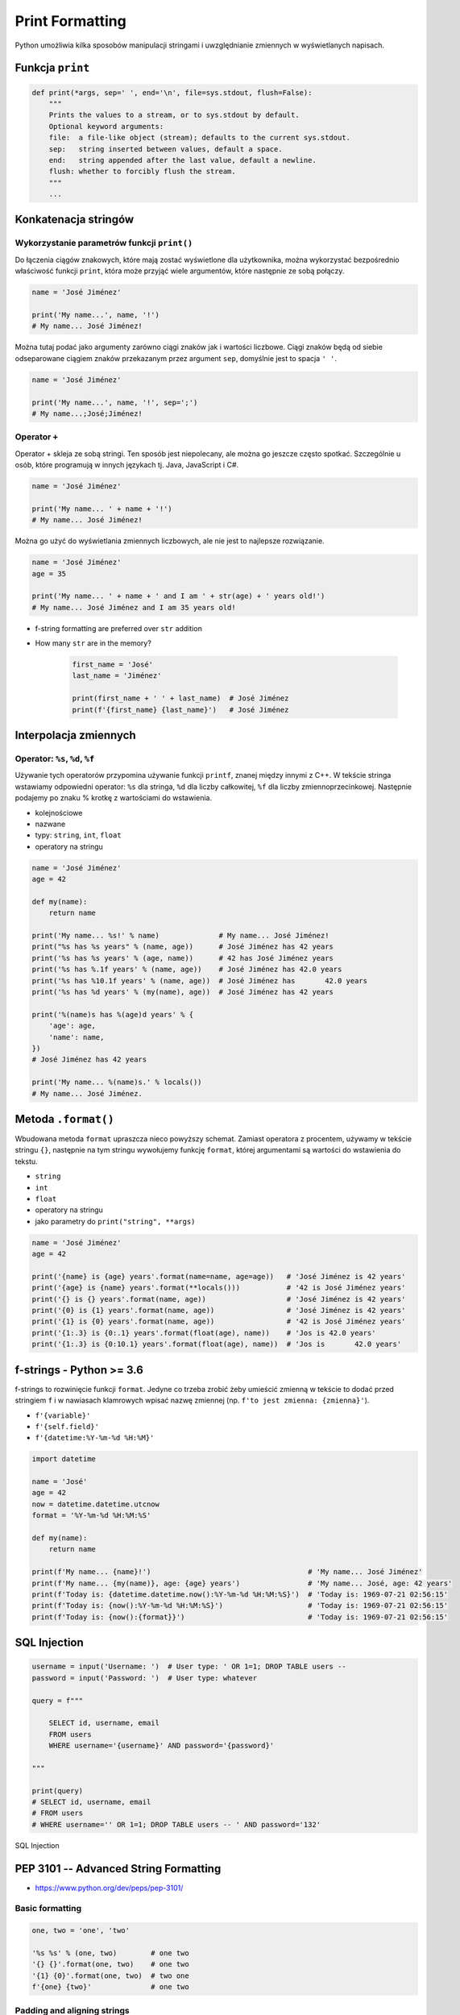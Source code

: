.. _Print Formatting:

****************
Print Formatting
****************

Python umożliwia kilka sposobów manipulacji stringami i uwzględnianie zmiennych w wyświetlanych napisach.

Funkcja ``print``
=================
.. code-block:: python

    def print(*args, sep=' ', end='\n', file=sys.stdout, flush=False):
        """
        Prints the values to a stream, or to sys.stdout by default.
        Optional keyword arguments:
        file:  a file-like object (stream); defaults to the current sys.stdout.
        sep:   string inserted between values, default a space.
        end:   string appended after the last value, default a newline.
        flush: whether to forcibly flush the stream.
        """
        ...

Konkatenacja stringów
=====================

Wykorzystanie parametrów funkcji ``print()``
--------------------------------------------
Do łączenia ciągów znakowych, które mają zostać wyświetlone dla użytkownika, można wykorzystać bezpośrednio właściwość funkcji ``print``, która może przyjąć wiele argumentów, które następnie ze sobą połączy.

.. code-block:: python

    name = 'José Jiménez'

    print('My name...', name, '!')
    # My name... José Jiménez!

Można tutaj podać jako argumenty zarówno ciągi znaków jak i wartości liczbowe. Ciągi znaków będą od siebie odseparowane ciągiem znaków przekazanym przez argument ``sep``, domyślnie jest to spacja ``' '``.

.. code-block:: python

    name = 'José Jiménez'

    print('My name...', name, '!', sep=';')
    # My name...;José;Jiménez!

Operator ``+``
--------------
Operator + skleja ze sobą stringi. Ten sposób jest niepolecany, ale można go jeszcze często spotkać. Szczególnie u osób, które programują w innych językach tj. Java, JavaScript i C#.

.. code-block:: python

    name = 'José Jiménez'

    print('My name... ' + name + '!')
    # My name... José Jiménez!

Można go użyć do wyświetlania zmiennych liczbowych, ale nie jest to najlepsze rozwiązanie.

.. code-block:: python

    name = 'José Jiménez'
    age = 35

    print('My name... ' + name + ' and I am ' + str(age) + ' years old!')
    # My name... José Jiménez and I am 35 years old!

* f-string formatting are preferred over ``str`` addition
* How many ``str`` are in the memory?

    .. code-block:: python

        first_name = 'José'
        last_name = 'Jiménez'

        print(first_name + ' ' + last_name)  # José Jiménez
        print(f'{first_name} {last_name}')   # José Jiménez


Interpolacja zmiennych
======================

Operator: ``%s``, ``%d``, ``%f``
--------------------------------
Używanie tych operatorów przypomina używanie funkcji ``printf``, znanej między innymi z C++. W tekście stringa wstawiamy odpowiedni operator: ``%s`` dla stringa, ``%d`` dla liczby całkowitej, ``%f`` dla liczby zmiennoprzecinkowej. Następnie podajemy po znaku % krotkę z wartościami do wstawienia.

* kolejnościowe
* nazwane
* typy: ``string``, ``int``, ``float``
* operatory na stringu

.. code-block:: python

    name = 'José Jiménez'
    age = 42

    def my(name):
        return name

    print('My name... %s!' % name)              # My name... José Jiménez!
    print("%s has %s years" % (name, age))      # José Jiménez has 42 years
    print('%s has %s years' % (age, name))      # 42 has José Jiménez years
    print('%s has %.1f years' % (name, age))    # José Jiménez has 42.0 years
    print('%s has %10.1f years' % (name, age))  # José Jiménez has       42.0 years
    print('%s has %d years' % (my(name), age))  # José Jiménez has 42 years

    print('%(name)s has %(age)d years' % {
        'age': age,
        'name': name,
    })
    # José Jiménez has 42 years

    print('My name... %(name)s.' % locals())
    # My name... José Jiménez.


Metoda ``.format()``
====================

Wbudowana metoda ``format`` upraszcza nieco powyższy schemat. Zamiast operatora z procentem, używamy w tekście stringu ``{}``, następnie na tym stringu wywołujemy funkcję ``format``, której argumentami są wartości do wstawienia do tekstu.

* ``string``
* ``int``
* ``float``
* operatory na stringu
* jako parametry do ``print("string", **args)``

.. code-block:: python

    name = 'José Jiménez'
    age = 42

    print('{name} is {age} years'.format(name=name, age=age))   # 'José Jiménez is 42 years'
    print('{age} is {name} years'.format(**locals()))           # '42 is José Jiménez years'
    print('{} is {} years'.format(name, age))                   # 'José Jiménez is 42 years'
    print('{0} is {1} years'.format(name, age))                 # 'José Jiménez is 42 years'
    print('{1} is {0} years'.format(name, age))                 # '42 is José Jiménez years'
    print('{1:.3} is {0:.1} years'.format(float(age), name))    # 'Jos is 42.0 years'
    print('{1:.3} is {0:10.1} years'.format(float(age), name))  # 'Jos is       42.0 years'


f-strings - Python >= 3.6
=========================
f-strings to rozwinięcie funkcji ``format``. Jedyne co trzeba zrobić żeby umieścić zmienną w tekście to dodać przed stringiem ``f`` i w nawiasach klamrowych wpisać nazwę zmiennej (np. ``f'to jest zmienna: {zmienna}'``).

* ``f'{variable}'``
* ``f'{self.field}'``
* ``f'{datetime:%Y-%m-%d %H:%M}'``

.. code-block:: python

    import datetime

    name = 'José'
    age = 42
    now = datetime.datetime.utcnow
    format = '%Y-%m-%d %H:%M:%S'

    def my(name):
        return name

    print(f'My name... {name}!')                                     # 'My name... José Jiménez'
    print(f'My name... {my(name)}, age: {age} years')                # 'My name... José, age: 42 years'
    print(f'Today is: {datetime.datetime.now():%Y-%m-%d %H:%M:%S}')  # 'Today is: 1969-07-21 02:56:15'
    print(f'Today is: {now():%Y-%m-%d %H:%M:%S}')                    # 'Today is: 1969-07-21 02:56:15'
    print(f'Today is: {now():{format}}')                             # 'Today is: 1969-07-21 02:56:15'


SQL Injection
=============
.. code-block:: python

    username = input('Username: ')  # User type: ' OR 1=1; DROP TABLE users --
    password = input('Password: ')  # User type: whatever

    query = f"""

        SELECT id, username, email
        FROM users
        WHERE username='{username}' AND password='{password}'

    """

    print(query)
    # SELECT id, username, email
    # FROM users
    # WHERE username='' OR 1=1; DROP TABLE users -- ' AND password='132'

.. figure:: img/sql-injection.jpg
    :scale: 50%
    :align: center

    SQL Injection


PEP 3101 -- Advanced String Formatting
======================================
* https://www.python.org/dev/peps/pep-3101/

Basic formatting
----------------
.. code-block:: python

    one, two = 'one', 'two'

    '%s %s' % (one, two)        # one two
    '{} {}'.format(one, two)    # one two
    '{1} {0}'.format(one, two)  # two one
    f'{one} {two}'              # one two

Padding and aligning strings
----------------------------
.. code-block:: python

    text = 'test'

    '%10s' % text                   # '      test'
    '%10s' % (text,)                # '      test'
    '{:>10}'.format(text)           # '      test'
    f'{text:>10}'                   # '      test'

.. code-block:: python

    text = 'test'

    '%-10s' % text                  # 'test      '
    '%-10s' % (text,)               # 'test      '
    '{:10}'.format(text)            # 'test      '
    f'{text:10}'                    # 'test      '

.. code-block:: python

    text = 'test'

    '{:_<10}'.format(text)          # 'test______'
    f'{text:_<10}'                  # 'test______'

    '{:^10}'.format(text)           # '   test   '
    f'{text:^10}'                   # '   test   '

    '{:^6}'.format(text)            # ' test  '
    f'{text:^6}'                    # ' test  '


Truncating long strings
-----------------------
.. code-block:: python

    text = 'Lorem Ipsum'

    '%.5s' % text                   # 'Lorem'
    '%.5s' % (text,)                # 'Lorem'
    '{:.5}'.format(text)            # 'Lorem'
    f'{text:.5}'                    # 'Lorem'

Combining truncating and padding
--------------------------------
.. code-block:: python

    text = 'Lorem Ipsum'

    '%-10.5s' % text                # 'Lorem     '
    '%-10.5s' % (text,)             # 'Lorem     '
    '{:10.5}'.format(text)          # 'Lorem     '
    f'{text:10.5}'                  # 'Lorem     '

Numbers
-------
.. code-block:: python

    number = 35

    '%d' % number                   # '35'
    '%d' % (number,)                # '35'
    '{:d}'.format(number)           # '35'
    f'{number:d}'                   # '35'

.. code-block:: python

    number = 3.141592653589793

    '%f' % number                   # '3.141593'
    '%f' % (number,)                # '3.141593'
    '{:f}'.format(number)           # '3.141593'
    f'{number:f}'                   # '3.141593'

Padding numbers
---------------
.. code-block:: python

    number = 42

    '%4d' % (number,)               # '  42'
    '{:4d}'.format(number)          # '  42'
    f'{number:4d}'                  # '  42'


.. code-block:: python

    number = 3.141592653589793

    '%06.2f' % number               # '003.14'
    '%06.2f' % (number,)            # '003.14'
    '{:06.2f}'.format(number)       # '003.14'
    f'{number:06.2f}'               # '003.14'

.. code-block:: python

    '%04d' % (42,)
    # '0042'

    '{:04d}'.format(42)
    # '0042'

Signed numbers
--------------
.. code-block:: python

    '%+d' % (42,)
    # '+42'

    '{:+d}'.format(42)
    # '+42'

.. code-block:: python

    '% d' % ((- 23),)
    # '-23'

    '{: d}'.format((- 23))
    # '-23'

.. code-block:: python

    '% d' % (42,)
    # ' 42'

    '{: d}'.format(42)
    # ' 42'

.. code-block:: python

    '{:=5d}'.format((- 23))
    # '-  23'

    '{:=+5d}'.format(23)
    # '+  23'

Named placeholders
------------------
.. code-block:: python

    data = {'first': 'Hodor', 'last': 'Hodor!'}

    '%(first)s %(last)s' % data
    # 'Hodor Hodor!'

    '{first} {last}'.format(**data)
    # 'Hodor Hodor!'

.. code-block:: python

    '{first} {last}'.format(first='Hodor', last='Hodor!')
    # 'Hodor Hodor!'

Getitem and Getattr
-------------------
.. code-block:: python

    person = {'first': 'Jean-Luc', 'last': 'Picard'}

    '{p[first]} {p[last]}'.format(p=person)
    # 'Jean-Luc Picard'

.. code-block:: python

    data = [4, 8, 15, 16, 23, 42]
    '{d[4]} {d[5]}'.format(d=data)
    # '23 42'

.. code-block:: python

    class Plant(object):
        type = 'tree'

    '{p.type}'.format(p=Plant())
    # tree

.. code-block:: python

    class Plant(object):
        type = 'tree'
        kinds = [{'name': 'oak'}, {'name': 'maple'}]

    '{p.type}: {p.kinds[0][name]}'.format(p=Plant())
    # 'tree: oak'

Datetime
--------
.. code-block:: python

    from datetime import datetime

    '{:%Y-%m-%d %H:%M}'.format(datetime(2001, 2, 3, 4, 5))
    # '2001-02-03 04:05'

Value conversion
----------------
.. code-block:: python

    class Data(object):

        def __str__(self):
            return 'str'

        def __repr__(self):
            return 'repr'


    '%s %r' % (Data(), Data())      # str repr
    '{0!s} {0!r}'.format(Data())    # str repr
    f'{Data()!s} {Data()!r}'        # str repr

Parametrized formats
--------------------
.. code-block:: python

    '{:{align}{width}}'.format('test', align='^', width='10')
    # '   test   '

.. code-block:: python

    '%.*s = %.*f' % (3, 'Gibberish', 3, 2.7182)
    # 'Gib = 2.718'

    '{:.{prec}} = {:.{prec}f}'.format('Gibberish', 2.7182, prec=3)
    # 'Gib = 2.718'

.. code-block:: python

    '%*.*f' % (5, 2, 2.7182)
    # ' 2.72'

    '{:{width}.{prec}f}'.format(2.7182, width=5, prec=2)
    # ' 2.72'

.. code-block:: python

    '{:{prec}} = {:{prec}}'.format('Gibberish', 2.7182, prec='.3')
    # 'Gib = 2.72'

.. code-block:: python

    from datetime import datetime
    dt = datetime(2001, 2, 3, 4, 5)

    '{:{dfmt} {tfmt}}'.format(dt, dfmt='%Y-%m-%d', tfmt='%H:%M')
    # '2001-02-03 04:05'

.. code-block:: python

    '{:{}{}{}.{}}'.format(2.7182818284, '>', '+', 10, 3)
    # '     +2.72'

.. code-block:: python

    '{:{}{sign}{}.{}}'.format(2.7182818284, '>', 10, 3, sign='+')
    # '     +2.72'

Custom objects
--------------
.. code-block:: python

    class Point:
        def __init__(self, x, y, z=0):
            self.x = x
            self.y = y
            self.z = z

        def __format__(self, format):
            if format == '2D':
                return f"({self.x}, {self.y})"
            elif format == '3D':
                return f"({self.x}, {self.y}, {self.z})"
            else:
                raise ValueError

    p = Point(x=1, y=2)
    print(f'{p:2D}')

Więcej informacji
=================
* https://pyformat.info - Formatowanie stringów w Python


``pprint``
==========
.. code-block:: python

    from pprint import pprint

    data = [{'first_name': 'José', 'last_name': 'Jiménez'}, {'first_name': 'Mark', 'last_name': 'Watney'}, {'first_name': 'Иван', 'last_name': 'Иванович'}]

    pprint(data)
    # [{'first_name': 'José', 'last_name': 'Jiménez'},
    #  {'first_name': 'Mark', 'last_name': 'Watney'},
    #  {'first_name': 'Иван', 'last_name': 'Иванович'}]

.. code-block:: python

    from pprint import pformat

    data = [{'first_name': 'José', 'last_name': 'Jiménez'}, {'first_name': 'Mark', 'last_name': 'Watney'}, {'first_name': 'Иван', 'last_name': 'Иванович'}]

    # returns formatted data
    my_string = pformat(data)


Assignments
===========

Powielanie napisów
------------------
* Filename: ``print_lines.py``
* Lines of code to write: 8 lines
* Estimated time of completion: 5 min

#. Dany jest ciąg znaków: ``text = 'Lorem Ipsum'``
#. Napisz trzy funkcje:

    * ``print_1(text)`` wykorzystującą ``range()``
    * ``print_2(text)`` wykorzystującą pętlę ``while``
    * ``print_3(text)`` wykorzystującą mnożenie stringów

#. Każda funkcja ma wyświetlić 5 kopii tego ciągu znaków
#. Każdy ciąg znaków w osobnej linii
#. Napisz doctest do wszystkich funkcji

:The whys and wherefores:
    * wczytywanie ciągu znaków od użytkownika
    * formatowanie ciągu znaków
    * korzystanie z pętli i instrukcji warunkowych

Przeliczanie temperatury
------------------------
* Filename: ``print_formatting.py``
* Lines of code to write: 8 lines
* Estimated time of completion: 15 min

#. Napisz program, który wyświetli tabelę przeliczeń stopni Celsjusza na stopnie Fahrenheita w zakresie od –20 do +40 stopni Celsjusza (co 5 stopni).
#. Wynik musi być taki jak na listingu poniżej
#. Znak ma być zawsze wyświetlany
#. Zwróć uwagę na wyjustowanie tekstu
#. Zwróć uwagę na wypełnienie miejsca niezajętego przez cyfry

    .. code-block:: text

        -------------------------------------------
        | Temperatura | -     20°C | ....-4....°F |
        -------------------------------------------
        | Temperatura | -     15°C | ....+5....°F |
        -------------------------------------------
        | Temperatura | -     10°C | ...+14....°F |
        -------------------------------------------
        | Temperatura | -      5°C | ...+23....°F |
        -------------------------------------------
        | Temperatura | +      0°C | ...+32....°F |
        -------------------------------------------
        | Temperatura | +      5°C | ...+41....°F |
        -------------------------------------------
        | Temperatura | +     10°C | ...+50....°F |
        -------------------------------------------
        | Temperatura | +     15°C | ...+59....°F |
        -------------------------------------------
        | Temperatura | +     20°C | ...+68....°F |
        -------------------------------------------
        | Temperatura | +     25°C | ...+77....°F |
        -------------------------------------------
        | Temperatura | +     30°C | ...+86....°F |
        -------------------------------------------
        | Temperatura | +     35°C | ...+95....°F |
        -------------------------------------------
        | Temperatura | +     40°C | ...+104...°F |

:Hints:
    * Fahrenheit to Celsius: (°F - 32) / 1.8 = °C
    * Celsius to Fahrenheit: (°C * 1.8) + 32 = °F
    * .. code-block:: python

        def celsius_to_fahrenheit(degree):
            return degree*1.8 + 32

:The whys and wherefores:
    * zaawansowane formatowanie ciągu znaków
